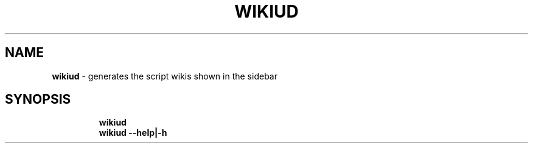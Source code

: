 .TH WIKIUD 1 2019\-11\-08 Linux "User Manuals"
.hy
.SH NAME
.PP
\f[B]wikiud\f[R] - generates the script wikis shown in the sidebar
.SH SYNOPSIS
.IP
.nf
\f[B]
wikiud
wikiud --help|-h
\f[R]
.fi
